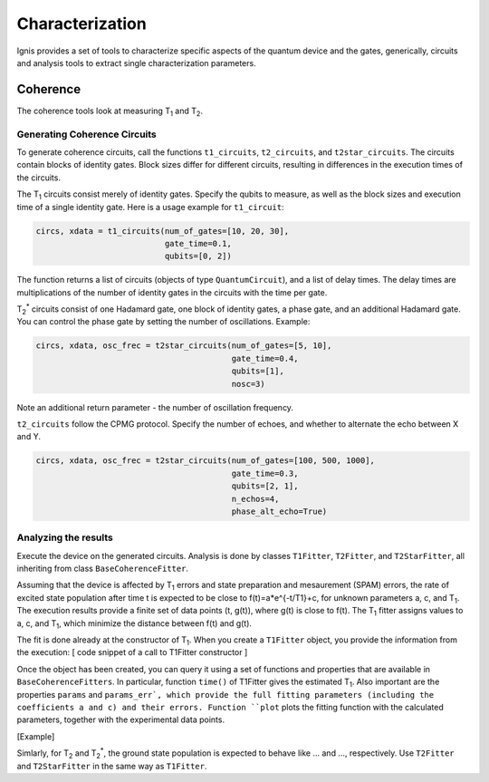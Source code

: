 
Characterization
================

Ignis provides a set of tools to characterize specific aspects
of the quantum device and the gates, generically, circuits
and analysis tools to extract single characterization parameters.

Coherence
---------

The coherence tools look at measuring |T1| and |T2|. 

Generating Coherence Circuits
~~~~~~~~~~~~~~~~~~~~~~~~~~~~~

To generate coherence circuits, call the functions ``t1_circuits``, ``t2_circuits``, and ``t2star_circuits``. The circuits contain blocks of identity gates. Block sizes differ for different circuits, resulting in differences in the execution times of the circuits.

The |T1| circuits consist merely of identity gates. Specify the qubits to measure, as well as the block sizes and execution time of a single identity gate. Here is a usage example for ``t1_circuit``:

.. code:: python

    circs, xdata = t1_circuits(num_of_gates=[10, 20, 30], 
                               gate_time=0.1, 
                               qubits=[0, 2])

The function returns a list of circuits (objects of type ``QuantumCircuit``), and a list of delay times. The delay times are multiplications of the number of identity gates in the circuits with the time per gate.

|TS| circuits consist of one Hadamard gate, one block of identity gates, a phase gate, and an additional Hadamard gate. You can control the phase gate by setting the number of oscillations. Example:

.. code:: python

    circs, xdata, osc_frec = t2star_circuits(num_of_gates=[5, 10], 
                                             gate_time=0.4,
                                             qubits=[1],
                                             nosc=3)

Note an additional return parameter - the number of oscillation frequency.

``t2_circuits`` follow the CPMG protocol. Specify the number of echoes, and whether to alternate the echo between X and Y.

.. code:: python

    circs, xdata, osc_frec = t2star_circuits(num_of_gates=[100, 500, 1000], 
                                             gate_time=0.3,
                                             qubits=[2, 1],
                                             n_echos=4,
					     phase_alt_echo=True)


Analyzing the results
~~~~~~~~~~~~~~~~~~~~~

Execute the device on the generated circuits. Analysis is done by classes ``T1Fitter``, ``T2Fitter``, and ``T2StarFitter``, all inheriting from class ``BaseCoherenceFitter``. 

Assuming that the device is affected by |T1| errors and state preparation and mesaurement (SPAM) errors, the rate of excited state population after time t is expected to be close to f(t)=a*e^{-t/T1}+c, for unknown parameters a, c, and |T1|. The execution results provide a finite set of data points (t, g(t)), where g(t) is close to f(t). The |T1| fitter assigns values to a, c, and |T1|, which minimize the distance between f(t) and g(t).

The fit is done already at the constructor of |T1|. When you create a ``T1Fitter`` object, you provide the information from the execution:
[ code snippet of a call to T1Fitter constructor ]

Once the object has been created, you can query it using a set of functions and properties that are available in ``BaseCoherenceFitters``. In particular, function ``time()`` of T1Fitter gives the estimated |T1|. Also important are the properties ``params`` and ``params_err`, which provide the full fitting parameters (including the coefficients a and c) and their errors. Function ``plot`` plots the fitting function with the calculated parameters, together with the experimental data points.

[Example]

Simlarly, for |T2| and |TS|, the ground state population is expected to behave like ... and ..., respectively. Use ``T2Fitter`` and ``T2StarFitter`` in the same way as ``T1Fitter``.



.. |T1| replace:: T\ :subscript:`1`
.. |T2| replace:: T\ :subscript:`2`
.. |TS| replace:: T\ :subscript:`2`\ :superscript:`*`




